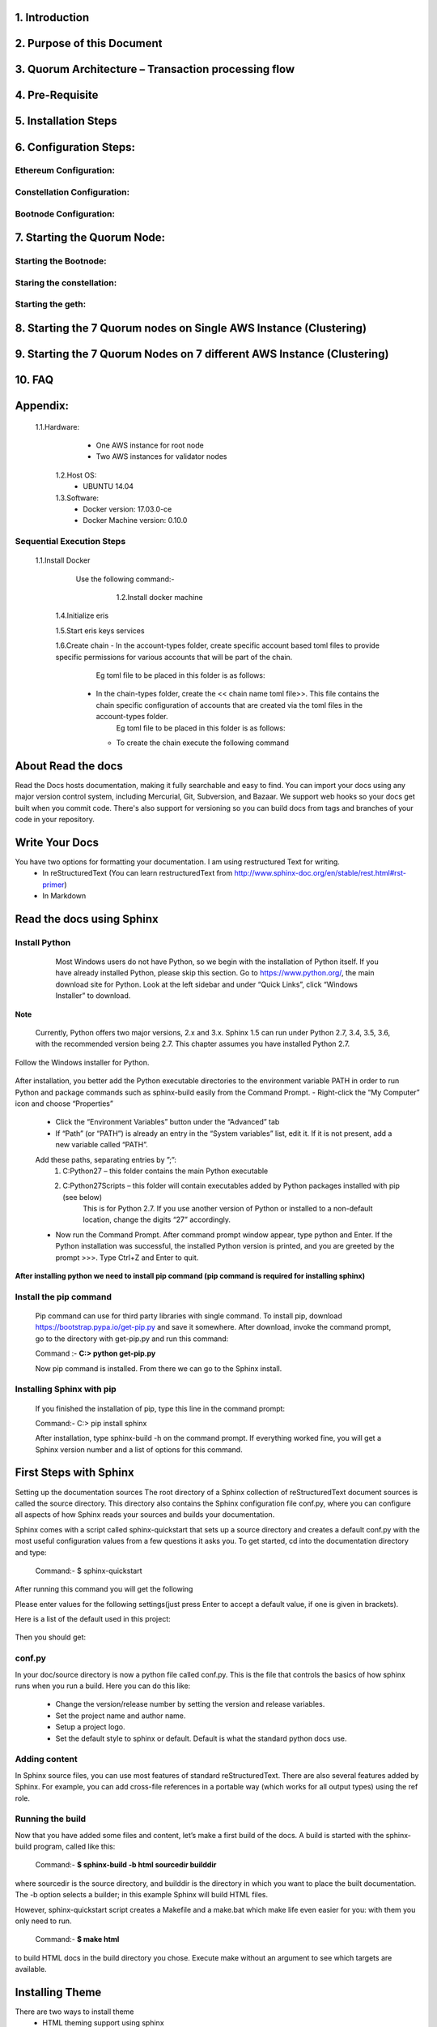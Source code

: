 .. AutomaticDocument documentation master file, created by
   sphinx-quickstart on Tue Mar 28 12:19:47 2017.
   You can adapt this file completely to your liking, but it should at least
   contain the root `toctree` directive.


  .. toctree::
   :maxdepth: 2

   intro
   strings
   datatypes
   numeric
   

1. Introduction
===============
2. Purpose of this Document	
===========================
3. Quorum Architecture – Transaction processing flow		
====================================================
4. Pre-Requisite	
=================
5. Installation Steps		
=======================
6. Configuration Steps:			
========================
Ethereum Configuration:	
-----------------------
Constellation Configuration:	
----------------------------
Bootnode Configuration:	
-----------------------
7. Starting the Quorum Node:	
=============================
Starting the Bootnode:	
----------------------
Staring the constellation:	
--------------------------
Starting the geth:	
------------------
8. Starting the 7 Quorum nodes on Single AWS Instance (Clustering)	
==================================================================
9. Starting the 7 Quorum Nodes on 7 different AWS Instance (Clustering)	
=========================================================================
10. FAQ	
=======
Appendix:	
=========
        1.1.Hardware:	  
			- One AWS instance for root node
			- Two AWS instances for validator nodes
		1.2.Host OS:	  
			- UBUNTU 14.04
		1.3.Software:	  
			- Docker version:   17.03.0-ce	
			- Docker Machine version: 0.10.0 
Sequential Execution Steps        		
--------------------------
        1.1.Install Docker
              Use the following command:-
	           .. image:: _images/title1.png
			   :width: 600px
			   :align: center
			   :height: 500px	
			  Check the installed docker version using the command:-
			  	.. image:: _images/title2.png
			   :width: 600px
			   :align: center
			   :height: 500px	                 		   
		1.2.Install docker machine
		       .. image:: _images/title3.png
			   :width: 600px
			   :align: center
			   :height: 500px	
			  Check the installed docker-machine version using the command:-   
               .. image:: _images/title5.png
			   :width: 600px
			   :align: center
			   :height: 500px
		1.3.Install eris
		       .. image:: _images/title6.png
			   :width: 600px
			   :align: center
			   :height: 500px
	    1.4.Initialize eris
	           .. image:: _images/title7.png
			   :width: 600px
			   :align: center
			   :height: 500px
	    1.5.Start eris keys services 
	           .. image:: _images/title8.png
			   :width: 600px
			   :align: center
			   :height: 500px
	    1.6.Create chain
            - 	In the account-types folder, create specific account based toml files to provide specific permissions for various accounts that will be part of the chain.
			    Eg toml file to be placed in this folder is as follows:
		    -	In the chain-types folder, create the << chain name toml file>>. This file contains the chain specific configuration of accounts that are created via the toml files in the account-types folder.
			    Eg toml file to be placed in this folder is as follows:
			- To create the chain execute the following command

About Read the docs
===================
Read the Docs hosts documentation, making it fully searchable and easy to find. You can import your docs using any major version control system, including Mercurial, Git, Subversion, and Bazaar. We support web hooks so your docs get built when you commit code. There's also support for versioning so you can build docs from tags and branches of your code in your repository.


Write Your Docs
===============
You have two options for formatting your documentation. I am using restructured Text for writing.
	- In reStructuredText (You can learn restructuredText from http://www.sphinx-doc.org/en/stable/rest.html#rst-primer)
	- In Markdown
	
Read the docs using Sphinx
==========================
Install Python
---------------
	
		Most Windows users do not have Python, so we begin with the installation of Python itself. If you have already installed Python, please skip this section.
		Go to https://www.python.org/, the main download site for Python. Look at the left sidebar and under “Quick Links”, click “Windows Installer” to download.

     .. image:: _images/install.png
		:width: 800px
		:align: center
		:height: 500px
		:alt: Install Python

**Note**

	Currently, Python offers two major versions, 2.x and 3.x. Sphinx 1.5 can run under Python 2.7, 3.4, 3.5, 3.6, with the recommended version being 2.7. This chapter assumes you have installed Python 2.7.

Follow the Windows installer for Python.

	 .. image:: _images/next.png
		:width: 800px
		:align: center
		:height: 500px
		:alt: Install Python

| After installation, you better add the Python executable directories to the environment variable PATH in order to run Python and package commands such as sphinx-build easily from the Command Prompt.
	- Right-click the “My Computer” icon and choose “Properties”
	
	- Click the “Environment Variables” button under the “Advanced” tab
	
	- If “Path” (or “PATH”) is already an entry in the “System variables” list, edit it. If it is not present, add a new variable called “PATH”.
	
	Add these paths, separating entries by ”;”:
	  1. C:\Python27 – this folder contains the main Python executable
	  
	  2. C:\Python27\Scripts – this folder will contain executables added by Python packages installed with pip (see below)
	  	This is for Python 2.7. If you use another version of Python or installed to a non-default location, change the digits “27” accordingly.

	- Now run the Command Prompt. After command prompt window appear, type python and Enter. If the Python installation was successful, the installed Python version is printed, and you are greeted by the prompt >>>. Type Ctrl+Z and Enter to quit.

**After installing python we need to install pip command (pip command is required for installing sphinx)**

Install the pip command
-----------------------

	Pip command can use for third party libraries with single command.		
	To install pip, download https://bootstrap.pypa.io/get-pip.py and save it somewhere. After download, invoke the command prompt, 	go to the directory with get-pip.py and run this command:
   	
	Command :- **C:\> python get-pip.py**		 
   
	Now pip command is installed. From there we can go to the Sphinx install.
	
Installing Sphinx with pip
--------------------------

	If you finished the installation of pip, type this line in the command prompt:
	
	|	Command:- C:\> pip install sphinx

	After installation, type sphinx-build -h on the command prompt. If everything worked fine, you will get a Sphinx version number and a list of options for this command.

First Steps with Sphinx
=======================
Setting up the documentation sources
The root directory of a Sphinx collection of reStructuredText document sources is called the source directory. This directory also contains the Sphinx configuration file conf.py, where you can configure all aspects of how Sphinx reads your sources and builds your documentation.

Sphinx comes with a script called sphinx-quickstart that sets up a source directory and creates a default conf.py with the most useful configuration values from a few questions it asks you. To get started, cd into the documentation directory and type:

		Command:- $ sphinx-quickstart

After running this command you will get the following

Please enter values for the following settings(just press Enter to accept a default value, if one is given in brackets).

Here is a list of the default used in this project:

	 .. image:: _images/sphinx.png
		:width: 800px
		:align: center
		:height: 500px
		:alt: Install Sphinix
		
Then you should get:

conf.py
-------

In your doc/source directory is now a python file called conf.py.
This is the file that controls the basics of how sphinx runs when you run a build. Here you can do this like:

	- Change the version/release number by setting the version and release variables.

	- Set the project name and author name.

	- Setup a project logo.

	- Set the default style to sphinx or default. Default is what the standard python docs use.

Adding content
--------------

In Sphinx source files, you can use most features of standard reStructuredText. There are also several features added by Sphinx. For example, you can add cross-file references in a portable way (which works for all output types) using the ref role.

Running the build
-----------------

Now that you have added some files and content, let’s make a first build of the docs. A build is started with the sphinx-build program, called like this:

	Command:- **$ sphinx-build -b html sourcedir builddir**
	
where sourcedir is the source directory, and builddir is the directory in which you want to place the built documentation. The -b option selects a builder; in this example Sphinx will build HTML files.

However, sphinx-quickstart script creates a Makefile and a make.bat which make life even easier for you: with them you only need to run.

	Command:- **$ make html**
	
to build HTML docs in the build directory you chose. Execute make without an argument to see which targets are available.

Installing Theme
================

There are two ways to install theme
	- HTML theming support using sphinx
	- Using Third party
	
HTML theming support using sphinx
---------------------------------
Using an existing theme is easy. If the theme is builtin to Sphinx, you only need to set the html_theme config value. With the html_theme_options config value you can set theme-specific options that change the look and feel. For example, you could have the following in your conf.py:

	html_theme = "classic"
	html_theme_options = {"rightsidebar": "true","relbarbgcolor": "black"}

The theme will look like :

 .. image:: _images/classicTheme.png
		:width: 500
		:align: center
		:height: 500px
		:alt: Install Sphinix theme

That would give you the classic theme, but with a sidebar on the right side and a black background for the relation bar (the bar with the navigation links at the page’s top and bottom).


For more details http://www.sphinx-doc.org/en/stable/theming.html

Using Third party
-----------------

Download the package or add it to your requirements.txt file:
**$ pip install sphinx_rtd_theme**

In your conf.py file search theme and replace it with 

import sphinx_rtd_theme

html_theme = "sphinx_rtd_theme"

html_theme_path = [sphinx_rtd_theme.get_html_theme_path()]

Theme will look like:

.. image:: _images/sphinxtheme.png
		:width: 800px
		:align: center
		:height: 500px
		:alt: Third Party theme

Please Visit the following website for help

- http://www.sphinx-doc.org/en/stable/theming.html
- http://www.sphinx-doc.org/en/stable/
- http://www.sphinx-doc.org/en/stable/tutorial.html
- https://docs.readthedocs.io/en/latest/


* :ref:`search`
